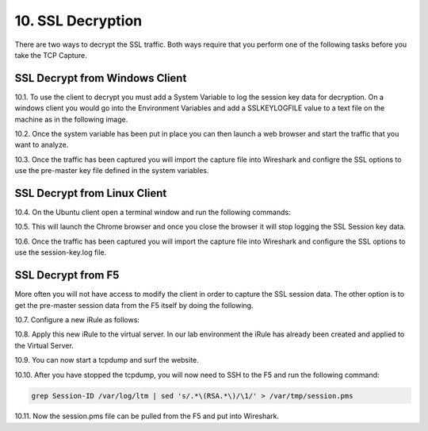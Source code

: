 10. SSL Decryption
==================

There are two ways to decrypt the SSL traffic. Both ways require that you perform one of the following tasks before you take the TCP Capture.

SSL Decrypt from Windows Client
-------------------------------

10.1. To use the client to decrypt you must add a System Variable to log the session key data for decryption.  On a windows client you would go into the Environment Variables and add a SSLKEYLOGFILE value to a text file on the machine as in the following image.

.. image:: /_static/system_variables.png

10.2. Once the system variable has been put in place you can then launch a web browser and start the traffic that you want to analyze.

10.3. Once the traffic has been captured you will import the capture file into Wireshark and configre the SSL options to use the pre-master key file defined in the system variables. 


SSL Decrypt from Linux Client
-----------------------------

10.4. On the Ubuntu client open a terminal window and run the following commands:

.. code-block:: bash
   :linenos:

   touch session-key.log
   export SSLKEYLOGFILE=/home/f5student/session-key.log
   chromium-browser

10.5. This will launch the Chrome browser and once you close the browser it will stop logging the SSL Session key data.  

10.6. Once the traffic has been captured you will import the capture file into Wireshark and configure the SSL options to use the session-key.log file.


SSL Decrypt from F5
-------------------

More often you will not have access to modify the client in order to capture the SSL session data.  The other option is to get the pre-master session data from the F5 itself by doing the following.

10.7. Configure a new iRule as follows:

.. code-block:: tcl
   :linenos:

   when CLIENTSSL_HANDSHAKE {
       log local0. "RSA Session-ID:[SSL::sessionid] Master-Key:[SSL::sessionsecret]"
   }

   when SERVERSSL_HANDSHAKE {
       log local0. "RSA Session-ID:[SSL::sessionid] Master-Key:[SSL::sessionsecret]"
   }

10.8. Apply this new iRule to the virtual server.  In our lab environment the iRule has already been created and applied to the Virtual Server.

10.9. You can now start a tcpdump and surf the website.  

10.10. After you have stopped the tcpdump, you will now need to SSH to the F5 and run the following command:

.. code-block:: bash

   grep Session-ID /var/log/ltm | sed 's/.*\(RSA.*\)/\1/' > /var/tmp/session.pms

10.11. Now the session.pms file can be pulled from the F5 and put into Wireshark. 
